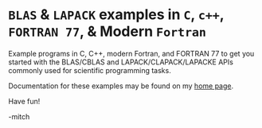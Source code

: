 * =BLAS= & ~LAPACK~ examples in ~C~, ~c++~, ~FORTRAN 77~, & Modern ~Fortran~

Example programs in C, C++, modern Fortran, and FORTRAN 77 to get you
started with the BLAS/CBLAS and LAPACK/CLAPACK/LAPACKE APIs commonly
used for scientific programming tasks.

Documentation for these examples may be found on my [[https://www.mitchr.me/SS/exampleCode/blas.html][home page]].

Have fun!

-mitch

